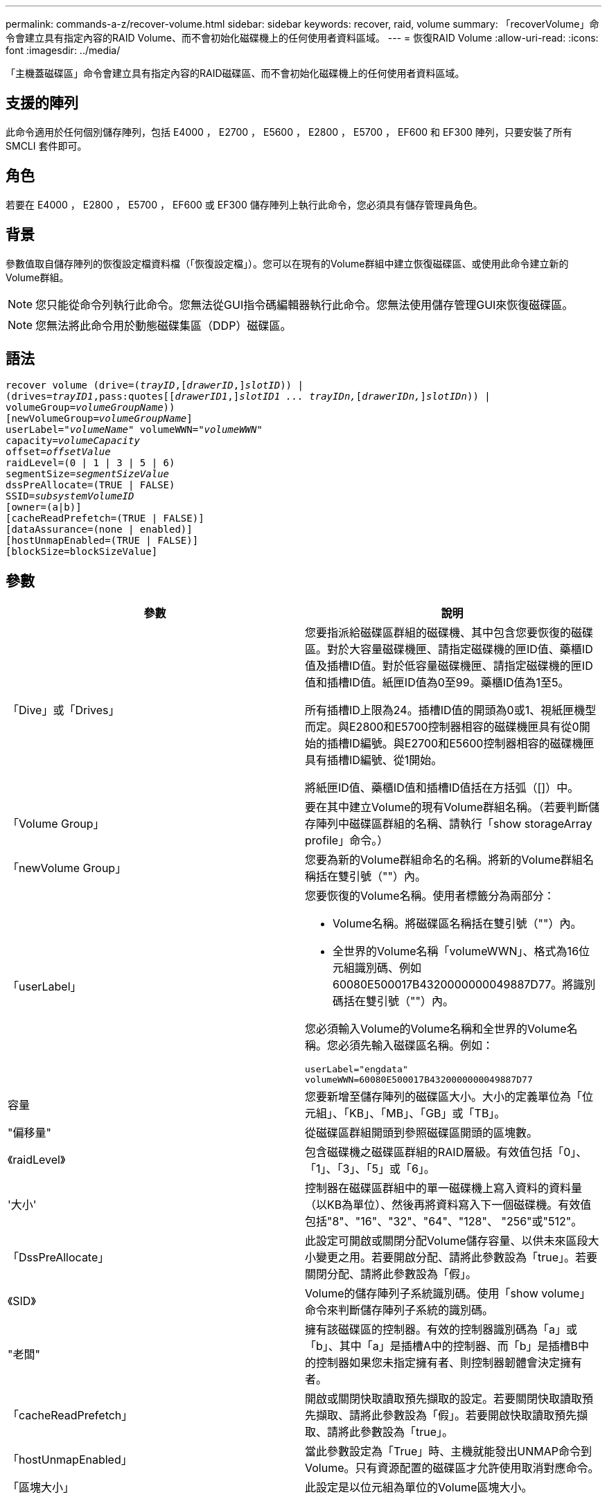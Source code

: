 ---
permalink: commands-a-z/recover-volume.html 
sidebar: sidebar 
keywords: recover, raid, volume 
summary: 「recoverVolume」命令會建立具有指定內容的RAID Volume、而不會初始化磁碟機上的任何使用者資料區域。 
---
= 恢復RAID Volume
:allow-uri-read: 
:icons: font
:imagesdir: ../media/


[role="lead"]
「主機蓋磁碟區」命令會建立具有指定內容的RAID磁碟區、而不會初始化磁碟機上的任何使用者資料區域。



== 支援的陣列

此命令適用於任何個別儲存陣列，包括 E4000 ， E2700 ， E5600 ， E2800 ， E5700 ， EF600 和 EF300 陣列，只要安裝了所有 SMCLI 套件即可。



== 角色

若要在 E4000 ， E2800 ， E5700 ， EF600 或 EF300 儲存陣列上執行此命令，您必須具有儲存管理員角色。



== 背景

參數值取自儲存陣列的恢復設定檔資料檔（「恢復設定檔」）。您可以在現有的Volume群組中建立恢復磁碟區、或使用此命令建立新的Volume群組。

[NOTE]
====
您只能從命令列執行此命令。您無法從GUI指令碼編輯器執行此命令。您無法使用儲存管理GUI來恢復磁碟區。

====
[NOTE]
====
您無法將此命令用於動態磁碟集區（DDP）磁碟區。

====


== 語法

[source, cli, subs="+macros"]
----
recover volume (drive=pass:quotes[(_trayID_],pass:quotes[[_drawerID_,]]pass:quotes[_slotID_])) |
(drives=pass:quotes[_trayID1_,pass:quotes[[_drawerID1_,]]pass:quotes[_slotID1 ... trayIDn,_]pass:quotes[[_drawerIDn,_]]pass:quotes[_slotIDn_])) |
volumeGroup=pass:quotes[_volumeGroupName_]))
[newVolumeGroup=pass:quotes[_volumeGroupName_]]
userLabel=pass:quotes["_volumeName_" volumeWWN="_volumeWWN_"
capacity=_volumeCapacity_
offset=_offsetValue_
raidLevel=(0 | 1 | 3 | 5 | 6)
segmentSize=_segmentSizeValue_
dssPreAllocate=(TRUE | FALSE)
SSID=_subsystemVolumeID_]
[owner=(a|b)]
[cacheReadPrefetch=(TRUE | FALSE)]
[dataAssurance=(none | enabled)]
[hostUnmapEnabled=(TRUE | FALSE)]
[blockSize=blockSizeValue]
----


== 參數

|===
| 參數 | 說明 


 a| 
「Dive」或「Drives」
 a| 
您要指派給磁碟區群組的磁碟機、其中包含您要恢復的磁碟區。對於大容量磁碟機匣、請指定磁碟機的匣ID值、藥櫃ID值及插槽ID值。對於低容量磁碟機匣、請指定磁碟機的匣ID值和插槽ID值。紙匣ID值為0至99。藥櫃ID值為1至5。

所有插槽ID上限為24。插槽ID值的開頭為0或1、視紙匣機型而定。與E2800和E5700控制器相容的磁碟機匣具有從0開始的插槽ID編號。與E2700和E5600控制器相容的磁碟機匣具有插槽ID編號、從1開始。

將紙匣ID值、藥櫃ID值和插槽ID值括在方括弧（[]）中。



 a| 
「Volume Group」
 a| 
要在其中建立Volume的現有Volume群組名稱。（若要判斷儲存陣列中磁碟區群組的名稱、請執行「show storageArray profile」命令。）



 a| 
「newVolume Group」
 a| 
您要為新的Volume群組命名的名稱。將新的Volume群組名稱括在雙引號（""）內。



 a| 
「userLabel」
 a| 
您要恢復的Volume名稱。使用者標籤分為兩部分：

* Volume名稱。將磁碟區名稱括在雙引號（""）內。
* 全世界的Volume名稱「volumeWWN」、格式為16位元組識別碼、例如60080E500017B4320000000049887D77。將識別碼括在雙引號（""）內。


您必須輸入Volume的Volume名稱和全世界的Volume名稱。您必須先輸入磁碟區名稱。例如：

[listing]
----
userLabel="engdata"
volumeWWN=60080E500017B4320000000049887D77
----


 a| 
容量
 a| 
您要新增至儲存陣列的磁碟區大小。大小的定義單位為「位元組」、「KB」、「MB」、「GB」或「TB」。



 a| 
"偏移量"
 a| 
從磁碟區群組開頭到參照磁碟區開頭的區塊數。



 a| 
《raidLevel》
 a| 
包含磁碟機之磁碟區群組的RAID層級。有效值包括「0」、「1」、「3」、「5」或「6」。



 a| 
'大小'
 a| 
控制器在磁碟區群組中的單一磁碟機上寫入資料的資料量（以KB為單位）、然後再將資料寫入下一個磁碟機。有效值包括"8"、"16"、"32"、"64"、"128"、 "256"或"512"。



 a| 
「DssPreAllocate」
 a| 
此設定可開啟或關閉分配Volume儲存容量、以供未來區段大小變更之用。若要開啟分配、請將此參數設為「true」。若要關閉分配、請將此參數設為「假」。



 a| 
《SID》
 a| 
Volume的儲存陣列子系統識別碼。使用「show volume」命令來判斷儲存陣列子系統的識別碼。



 a| 
"老闆"
 a| 
擁有該磁碟區的控制器。有效的控制器識別碼為「a」或「b」、其中「a」是插槽A中的控制器、而「b」是插槽B中的控制器如果您未指定擁有者、則控制器韌體會決定擁有者。



 a| 
「cacheReadPrefetch」
 a| 
開啟或關閉快取讀取預先擷取的設定。若要關閉快取讀取預先擷取、請將此參數設為「假」。若要開啟快取讀取預先擷取、請將此參數設為「true」。



 a| 
「hostUnmapEnabled」
 a| 
當此參數設定為「True」時、主機就能發出UNMAP命令到Volume。只有資源配置的磁碟區才允許使用取消對應命令。



 a| 
「區塊大小」
 a| 
此設定是以位元組為單位的Volume區塊大小。

|===


== 附註

儲存管理軟體會收集受監控儲存陣列的還原設定檔、並將設定檔儲存在儲存管理站上。

"driv"參數同時支援大容量磁碟機匣和低容量磁碟機匣。大容量磁碟機匣具有可容納磁碟機的抽屜。從磁碟機匣中滑出抽取器、以便存取磁碟機。低容量磁碟機匣沒有抽屜。對於大容量磁碟機匣、您必須指定磁碟機匣的識別碼（ID）、匣的識別碼、以及磁碟機所在插槽的識別碼。對於低容量磁碟機匣、您只需要指定磁碟機匣的ID、以及磁碟機所在插槽的ID。對於低容量磁碟機匣、識別磁碟機位置的另一種方法是指定磁碟機匣的ID、將抽取匣的ID設為「0」、然後指定磁碟機所在插槽的ID。

如果您嘗試使用「drive」參數或「drives」參數來恢復磁碟區、而且磁碟機處於未指派狀態、則控制器會自動建立新的磁碟區群組。使用「newVolume Group」參數來指定新Volume群組的名稱。

您可以使用字母數字字元、底線（_）、連字號（-）和井號（#）的任意組合來命名。名稱最多可包含30個字元。

「擁有者」參數可定義擁有該磁碟區的控制器。磁碟區的慣用控制器擁有權是目前擁有該磁碟區群組的控制器。



== 預先配置儲存容量

「dssPreAllocate」參數可讓您在磁碟區中指派容量、以儲存用於重建磁碟區的資訊。當您將「dssPreallocate」參數設定為「true」時、控制器韌體中的儲存空間分配邏輯會預先配置磁碟區中的空間、以供未來的區段大小變更。預先配置的空間是允許的最大區段大小。要正確恢復無法從控制器資料庫擷取的磁碟區組態、必須使用「dssPreAllocate」參數。若要關閉預先分配功能、請將「dssPreAllocate」設為「假」。



== 區段大小

區段大小決定控制器在磁碟區中的單一磁碟機上寫入多少資料區塊、然後再將資料寫入下一個磁碟機。每個資料區塊儲存512個位元組的資料。資料區塊是最小的儲存單位。區段的大小決定其包含多少資料區塊。例如、8-KB區段可容納16個資料區塊。64 KB區段可容納128個資料區塊。

當您輸入區段大小的值時、會對照控制器在執行時間提供的支援值來檢查該值。如果您輸入的值無效、控制器會傳回有效值清單。使用單一磁碟機進行單一要求時、其他磁碟機仍可同時處理其他要求。

如果磁碟區位於單一使用者正在傳輸大量資料（例如多媒體）的環境中、則當單一資料傳輸要求以單一資料等量磁碟區來處理時、效能就會達到最大化。（資料等量磁碟區是區段大小乘以磁碟區群組中用於資料傳輸的磁碟機數量。） 在此情況下、多個磁碟機用於相同的要求、但每個磁碟機只能存取一次。

若要在多使用者資料庫或檔案系統儲存環境中達到最佳效能、請設定區段大小、將滿足資料傳輸要求所需的磁碟機數量降至最低。



== 快取讀取預先擷取

快取讀取預先擷取可讓控制器在控制器讀取主機要求的資料區塊並將其從磁碟複製到快取時、將其他資料區塊複製到快取中。此動作可增加日後從快取執行資料要求的機會。對於使用循序資料傳輸的多媒體應用程式而言、快取讀取預先擷取非常重要。您使用的儲存陣列組態設定、會決定控制器讀取到快取的其他資料區塊數目。「cacheReadPrefetch」參數的有效值為「true」或「假」。



== 最低韌體層級

5.43

7.10新增RAID 6層級功能和「newVolume Group」參數。

7.60新增「drawerID」使用者輸入。

7.75新增了「data Assurance」參數。

8.78新增了「hostUnmapEnabled」參數。

11.70.1會新增「區塊大小」參數。
